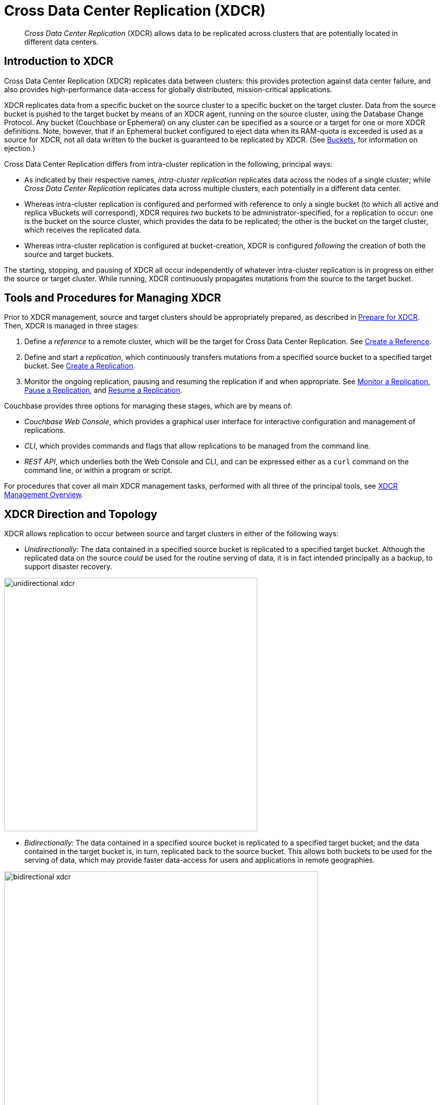 = Cross Data Center Replication (XDCR)
:page-aliases: ha-dr:ha-dr-intro,xdcr:xdcr-tuning-performance

[abstract]
_Cross Data Center Replication_ (XDCR) allows data to be replicated across clusters that are potentially located in different data centers.

[#introduction-to-xdcr]
== Introduction to XDCR

Cross Data Center Replication (XDCR) replicates data between clusters: this provides protection against data center failure, and also provides high-performance data-access for globally distributed, mission-critical applications.

XDCR replicates data from a specific bucket on the source cluster to a specific bucket on the target cluster.
Data from the source bucket is pushed to the target bucket by means of an XDCR agent, running on the source cluster, using the Database Change Protocol.
Any bucket (Couchbase or Ephemeral) on any cluster can be specified as a source or a target for one or more XDCR definitions.
Note, however, that if an Ephemeral bucket configured to eject data when its RAM-quota is exceeded is used as a source for XDCR, not all data written to the bucket is guaranteed to be replicated by XDCR.
(See xref:learn:buckets-memory-and-storage/buckets.adoc[Buckets], for information on ejection.)

Cross Data Center Replication differs from intra-cluster replication in the following, principal ways:

* As indicated by their respective names, _intra-cluster replication_ replicates data across the nodes of a single cluster; while _Cross Data Center Replication_ replicates data across multiple clusters, each potentially in a different data center.
* Whereas intra-cluster replication is configured and performed with reference to only a single bucket (to which all active and replica vBuckets will correspond), XDCR requires _two_ buckets to be administrator-specified, for a replication to occur: one is the bucket on the source cluster, which provides the data to be replicated; the other is the bucket on the target cluster, which receives the replicated data.
* Whereas intra-cluster replication is configured at bucket-creation, XDCR is configured _following_ the creation of both the source and target buckets.

The starting, stopping, and pausing of XDCR all occur independently of whatever intra-cluster replication is in progress on either the source or target cluster.
While running, XDCR continuously propagates mutations from the source to the target bucket.

[#tools-for-managing-xdcr]
== Tools and Procedures for Managing XDCR

Prior to XDCR management, source and target clusters should be appropriately prepared, as described in xref:manage:manage-xdcr/prepare-for-xdcr.adoc[Prepare for XDCR].
Then, XDCR is managed in three stages:

. Define a _reference_ to a remote cluster, which will be the target for Cross Data Center Replication.
See xref:manage:manage-xdcr/create-xdcr-reference.adoc[Create a Reference].
. Define and start a _replication_, which continuously transfers mutations from a specified source bucket to a specified target bucket.
See xref:manage:manage-xdcr/create-xdcr-replication[Create a Replication].
. Monitor the ongoing replication, pausing and resuming the replication if and when appropriate.
See xref:manage:manage-xdcr/monitor-xdcr-replication.adoc[Monitor a Replication], xref:manage:manage-xdcr/pause-xdcr-replication.adoc[Pause a Replication], and xref:manage:manage-xdcr/resume-xdcr-replication.adoc[Resume a Replication].

Couchbase provides three options for managing these stages, which are by means of:

* _Couchbase Web Console_, which provides a graphical user interface for interactive configuration and management of replications.
* _CLI_, which provides commands and flags that allow replications to be managed from the command line.
* _REST API_, which underlies both the Web Console and CLI, and can be expressed either as a `curl` command on the command line, or within a program or script.

For procedures that cover all main XDCR management tasks, performed with all three of the principal tools, see xref:manage:manage-xdcr/xdcr-management-overview.adoc[XDCR Management Overview].

[#xdcr-direction-and-topology]
== XDCR Direction and Topology

XDCR allows replication to occur between source and target clusters in either of the following ways:

* _Unidirectionally_: The data contained in a specified source bucket is replicated to a specified target bucket.
 Although the replicated data on the source _could_ be used for the routine serving of data, it is in fact intended principally as a backup, to support disaster recovery.

[#unidirectional_replication]
image::xdcr/unidirectional-xdcr.png[,500,align=left]

* _Bidirectionally_: The data contained in a specified source bucket is replicated to a specified target bucket; and the data contained in the target bucket is, in turn, replicated back to the source bucket.
This allows both buckets to be used for the serving of data, which may provide faster data-access for users and applications in remote geographies.

[#bidirectional_replication]
image::xdcr/bidirectional-xdcr.png[,620,align=left]

Note that XDCR provides only a single basic mechanism from which replications are built: this is the _unidirectional_ replication.
A _bidirectional_ topology is created by implementing two _unidirectional_ replications, in opposite directions, between two clusters; such that a bucket on each cluster functions as both source and target.

Used in different combinations, unidirectional and bidirectional replication can support complex topologies; an example being the _ring_ topology, where multiple clusters each connect to exactly two peers, so that a complete ring of connections is formed:

[#ring_topology_replication]
image::xdcr/ring-topology-xdcr.png[,720,align=left]

[#using-xdcr-within-a-single-cluster]
=== Using XDCR within a Single Cluster

XDCR allows a single cluster to be specified as both source cluster and target cluster: the source bucket and target bucket must still be specified as different buckets.

[#xdcr-filtering]
== XDCR Advanced Filtering

_Filtering Expressions_ can be used in XDCR replications.
Each is a regular expression that is applied to the
document keys on the source cluster: those document keys returned by the filtering process correspond to the documents that will be replicated to the target.
For information, See xref:clusters-and-availability/xdcr-filtering.adoc[XDCR Advanced Filtering].

Optionally, _deletion filters_ can be applied to a replication: these control whether the deletion of a document at source causes deletion of a replica that has been created.
Each filter covers a specific deletion-context.
For information, see xref:manage:manage-xdcr/filter-xdcr-replication.adoc#deletion-filters[Deletion Filters].

[#xdcr-payloads]
== XDCR Payloads

XDCR only replicates data: it does not replicate views or indexes.
Views and indexes can only be replicated manually, or by administrator-provided automation: when the definitions are pushed to the target server, the views and indexes are regenerated there.

When encountered on the source cluster, non-UTF-8 encoded document IDs are automatically filtered out of replication: they are therefore not transferred to the target cluster.
For each such ID, the warning output `xdcr_error.*` is written to the log files of the source cluster.

[#xdcr-process]
== XDCR Process

When a replication starts, it examines the specified source bucket, and determines which documents to replicate:

* If XDCR Advanced Filtering is _not_ applied, each document in the source bucket is replicated to the target.

* If XDCR Advanced Filtering _is_ applied, each document in the source bucket is examined; but only those documents that meet the specified filtering-criteria are replicated.

Once this initial process is complete, only _mutated_ documents will be considered for replication.
_Mutated_ means one of the following:

* Created

* Modified

* Deleted or expired

Documents that are _not_ mutated are never re-examined by the ongoing replication.
For such re-examination to occur, either the current replication must be restarted, or a new replication must be configured.
For more information, see xref:learn:clusters-and-availability/xdcr-filtering.adoc#filter-expression-editing[Filter-Expression Editing].

Replication of a deleted or expired document means that the document will be correspondingly deleted or expired on the target.
Note that this is the default behavior; although options are provided for _not_ replicating deletion or expiration mutations &#8212; so that the replicated documents are not removed.
See the reference information for the CLI xref:cli:cbcli/couchbase-cli-xdcr-replicate.adoc[xdcr-replicate] command.

[#xdcr-priority]
== XDCR Priority

When throughput is high, multiple simultaneous XDCR replications are likely to compete with one another for system resources.
In particular, when a replication starts, its _initial process_ may be highly consumptive of memory and bandwidth, since all documents in the source bucket are being handled.

To manage system resources in these circumstances, each replication can be assigned a priority of _High_, _Medium_, or _Low_:

* _High_. No resource constraints are applied to the replication.
This is the default setting.

* _Medium_. Resource constraints are applied to the replication while its _initial process_ is underway, if the replication is in competition with one or more _High_ priority replications.
Subsequently, it is treated as a _High_ priority replication.

* _Low_. Resource constraints are applied to the replication whenever it is in competition with one or more _High_ priority replications.

[#xdcr-conflict-resolution]
== XDCR Conflict Resolution

In some cases, especially when bidirectionally replicated data is being modified by applications in different locations, _conflicts_ may arise: meaning that the data of one or more documents has been differently modified more or less simultaneously, requiring resolution.
XDCR provides options for _conflict resolution_, based on either _sequence number_ or _timestamp_, whereby conflicted data can be saved consistently on source and target.
For more information, See xref:clusters-and-availability/xdcr-conflict-resolution.adoc[XDCR Conflict Resolution].

[xdcr-based-data-recovery]
== XDCR-Based Data Recovery

In the event of data-loss, the *cbrecovery* tool can be used to restore data.
The tool accesses remotely replicated buckets, previously created with XDCR, and copies appropriate subsets of their data back onto the original source cluster.

By means of intra-cluster replication, Couchbase Server allows one or more replicas to be created for each vBucket on the cluster.
This helps to ensure continued data-availability in the event of node-failure.

However, if multiple nodes within a single cluster fail simultaneously, one or more active vBuckets and all their replicas may be affected; meaning that lost data cannot be recovered locally.

In such cases, provided that a bucket affected by such failure has already been established as a source bucket for XDCR, the lost data may be retrieved from the bucket defined on the remote server as the corresponding replication-target.
This retrieval is achieved from the command-line, by means of the Couchbase *cbrecovery* tool.

For a sample step-by-step procedure, see xref:manage:manage-xdcr/recover-data-with-xdcr.adoc[Recover Data with XDCR].

[xdcr-security]
== XDCR Security

XDCR configuration requires that the administrator provide a username and password appropriate for access to the target cluster.
When replication occurs, the password is automatically supplied, along with the data.
By default, XDCR transmits both password and data in non-secure form.
Optionally however, a secure connection can be enabled between clusters, in order to secure either password alone, or both password and data.
The password received by the destination cluster can be authenticated either locally or externally, as described in xref:learn:security/authentication.adoc[Authentication].

A secure XDCR connection is enabled either by SCRAM-SHA or by TLS — depending on the administrator-specified connection-type, and the server-version of the destination cluster.
Use of TLS involves certificate management: for information on preparing and using certificates, see xref:manage:manage-security/manage-certificates.adoc[Manage Certificates].

Two administrator-specified connection-types are possible:

* _Half_ Secure: Secures the specified password only: it does not secure data.
The password is secured by hashing with SCRAM-SHA, when the destination cluster is running Couchbase Enterprise Server 5.5 or later; and by TLS encryption, when the destination cluster is running a pre-5.5 Couchbase Enterprise Server.
The root certificate of the destination cluster must be provided, for a successful TLS connection to be achieved.
* _Full_ Secure: Handles both authentication and data-transfer via TLS.

For step-by-step procedures, see xref:manage:manage-xdcr/secure-xdcr-replication.adoc[Secure a Replication].

[#xdcr-advanced-settings]
== XDCR Advanced Settings

The performance of XDCR can be fine-tuned, by means of configuration-settings, specified when a replication is defined.
These settings modify _compression_, source and target _nozzles_ (worker threads), _checkpoints_, _counts_, _sizes_, _network usage limits_, and more. For detailed information, see xref:xdcr-reference:xdcr-advanced-settings.adoc[XDCR Advanced Settings].

[#xdcr-bucket-flush]
== XDCR Bucket Flush

The *flush* operation deletes data on a local bucket: this operation is disabled if the bucket is currently the source for an ongoing replication.
If the target bucket is flushed during replication, the bucket becomes temporarily inaccessible, and replication is suspended.

If either a source or a target bucket needs to be flushed after a replication has been started, the replication must be deleted, the bucket flushed, and the replication then recreated.

[#xdcr-and-bucket-expiration]
== XDCR and Expiration
Buckets and documents have a _TTL_ setting, which determines the maximum expiration times of individual items.
This is explained in detail in xref:buckets-memory-and-storage/expiration.adoc[Expiration].
For specific information on how TTL is affected by XDCR, see the section xref:buckets-memory-and-storage/expiration.adoc#bucket-expiration-and-xdcr[Bucket-Expiration and XDCR].

[#monitoring-xdcr-replication]
== Monitoring XDCR
Couchbase Server provides the ability to monitor ongoing XDCR replications, by means of the Couchbase Web Console.
Detailed information is provided in xref:manage:manage-xdcr/monitor-xdcr-replication.adoc[Monitor a Replication].
